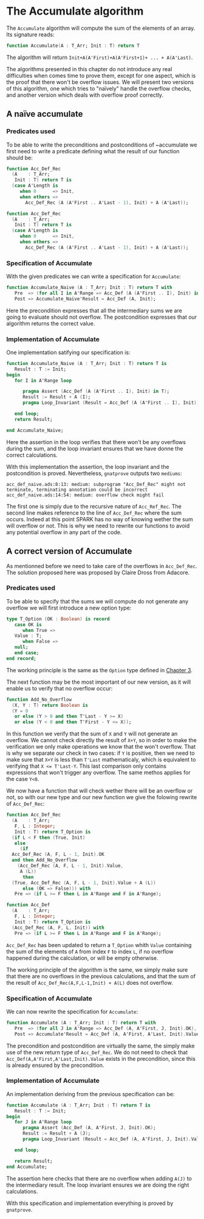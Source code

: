 # Created 2018-05-28 lun. 13:22
#+OPTIONS: author:nil title:nil toc:nil
#+EXPORT_FILE_NAME: ../../../numeric/Accumulate.org
* The Accumulate algorithm

The ~Accumulate~ algorithm will compute the sum of the elements of an array. Its signature reads:

#+BEGIN_SRC ada
  function Accumulate(A : T_Arr; Init : T) return T
#+END_SRC

The algorithm will return ~Init+A(A'First)+A(A'First+1)+ ... + A(A'Last)~.

The algorithms presented in this chapter do not introduce any real difficulties when comes time to prove them,
except for one aspect, which is the proof that there won't be overflow issues. We will present two 
versions of this algorithm, one which tries to "naïvely" handle the overflow checks, and another version
which deals with overflow proof correctly.

** A naïve accumulate

*** Predicates used

To be able to write the preconditions and postconditions of ~accumulate we first need to write a 
predicate defining what the result of our function should be:

#+BEGIN_SRC ada
  function Acc_Def_Rec
    (A    : T_Arr;
     Init : T) return T is
    (case A'Length is
       when 0      => Init,
       when others =>
         Acc_Def_Rec (A (A'First .. A'Last - 1), Init) + A (A'Last));
#+END_SRC
#+BEGIN_SRC ada
  function Acc_Def_Rec
    (A    : T_Arr;
     Init : T) return T is
    (case A'Length is
       when 0      => Init,
       when others =>
         Acc_Def_Rec (A (A'First .. A'Last - 1), Init) + A (A'Last));
#+END_SRC

*** Specification of Accumulate

With the given predicates we can write a specification for ~Accumulate~:

#+BEGIN_SRC ada
  function Accumulate_Naive (A : T_Arr; Init : T) return T with
     Pre  => (for all I in A'Range => Acc_Def (A (A'First .. I), Init) in T),
     Post => Accumulate_Naive'Result = Acc_Def (A, Init);
#+END_SRC

Here the precondition expresses that all the intermediary sums we are going to
evaluate should not overflow. The postcondition expresses that our algorithm 
returns the correct value.

*** Implementation of Accumulate

One implementation satifying our specification is:

#+BEGIN_SRC ada
  function Accumulate_Naive (A : T_Arr; Init : T) return T is
     Result : T := Init;
  begin
     for I in A'Range loop
  
        pragma Assert (Acc_Def (A (A'First .. I), Init) in T);
        Result := Result + A (I);
        pragma Loop_Invariant (Result = Acc_Def (A (A'First .. I), Init));
  
     end loop;
     return Result;
  
  end Accumulate_Naive;
#+END_SRC

Here the assertion in the loop verifies that there won't be any overflows during the sum, and the loop
invariant ensures that we have donne the correct calculations.

With this implementation the assertion, the loop invariant and the postcondition is proved.
Nevertheless, ~gnatprove~ outputs two ~mediums~:
#+BEGIN_SRC
  acc_def_naive.ads:8:13: medium: subprogram "Acc_Def_Rec" might not terminate, terminating annotation could be incorrect
  acc_def_naive.ads:14:54: medium: overflow check might fail
#+END_SRC

The first one is simply due to the recursive nature of ~Acc_Ref_Rec~. 
The second line makes reference to the line of ~Acc_Def_Rec~ where the sum occurs. Indeed at this point
SPARK has no way of knowing wether the sum will overflow or not. This is why we need to rewrite our functions to avoid
any potential overflow in any part of the code.

** A correct version of Accumulate

As mentionned before we need to take care of the overflows in ~Acc_Def_Rec~.
The solution proposed here was proposed by Claire Dross from Adacore.

*** Predicates used

To be able to specify that the sums we will compute do not generate any overflow we will first introduce a new option type:

#+BEGIN_SRC ada
  type T_Option (OK : Boolean) is record
     case OK is
        when True =>
  	 Value : T;
        when False =>
  	 null;
     end case;
  end record;
#+END_SRC

The working principle is the same as the ~Option~ type defined in [[file:../non-mutating/README.org][Chapter 3]].

The next function may be the most important of our new version, as it will enable us to verify that no overflow occur:

#+BEGIN_SRC ada
  function Add_No_Overflow
    (X, Y : T) return Boolean is
    (Y = 0
     or else (Y > 0 and then T'Last - Y >= X)
     or else (Y < 0 and then T'First - Y <= X));
#+END_SRC

In this function we verify that the sum of ~X~ and ~Y~ will not generate an overflow. We cannot check directly the result
of ~X+Y~, so in order to make the verification we only make operations we know that the won't overflow. That is why we separate 
our check in two cases: if ~Y~ is positive, then we need to make sure that ~X+Y~ is less than ~T'Last~ mathematicaly, which is equivalent to 
verifying that ~X <= T'Last-Y~. This last comparison only contains expressions that won't trigger any overflow. The same methos applies for the case ~Y<0~.

We now have a function that will check wether there will be an overflow or not, so with our new type and our new function we give the folowing 
rewrite of ~Acc_Def_Rec~:

#+BEGIN_SRC ada
  function Acc_Def_Rec
    (A    : T_Arr;
     F, L : Integer;
     Init : T) return T_Option is
    (if L < F then (True, Init)
     else
       (if
  	Acc_Def_Rec (A, F, L - 1, Init).OK
  	and then Add_No_Overflow
  	  (Acc_Def_Rec (A, F, L - 1, Init).Value,
  	   A (L))
        then
  	(True, Acc_Def_Rec (A, F, L - 1, Init).Value + A (L))
        else (OK => False))) with
     Pre => (if L >= F then L in A'Range and F in A'Range);
#+END_SRC
#+BEGIN_SRC ada
  function Acc_Def
    (A    : T_Arr;
     F, L : Integer;
     Init : T) return T_Option is
    (Acc_Def_Rec (A, F, L, Init)) with
     Pre => (if L >= F then L in A'Range and F in A'Range);
#+END_SRC

~Acc_Def_Rec~ has been updated to return a ~T_Option~ whith ~Value~ containing the sum of the elements 
of ~A~ from index ~F~ to index ~L~, if no overflow happened during the calculation, or will be empty otherwise.

The working principle of the algorithm is the same, we simply make sure that there are no overflows in the 
previous calculations, and that the sum of the result of ~Acc_Def_Rec(A,F,L-1,Init) + A(L)~ does not overflow.

*** Specification of Accumulate

We can now rewrite the specification for ~Accumulate~:

#+BEGIN_SRC ada
  function Accumulate (A : T_Arr; Init : T) return T with
     Pre  => (for all J in A'Range => Acc_Def (A, A'First, J, Init).OK),
     Post => Accumulate'Result = Acc_Def (A, A'First, A'Last, Init).Value;
#+END_SRC


The precondition and postcondition are virtually the same, the simply make use of the new return type
of ~Acc_Def_Rec~. We do not need to check that ~Acc_Def(A,A'First,A'Last,Init).Value~ exists in the precondition, since this is already ensured by the precondition.

*** Implementation of Accumulate

An implementation deriving from the previous specification can be:

#+BEGIN_SRC ada
  function Accumulate (A : T_Arr; Init : T) return T is
     Result : T := Init;
  begin
     for J in A'Range loop
        pragma Assert (Acc_Def (A, A'First, J, Init).OK);
        Result := Result + A (J);
        pragma Loop_Invariant (Result = Acc_Def (A, A'First, J, Init).Value);
  
     end loop;
  
     return Result;
  end Accumulate;
#+END_SRC

The assertion here checks that there are no overflow when adding ~A(J)~ to the intermediary result.
The loop invariant ensures we are doing the right calculations.

With this specification and implementation everything is proved by ~gnatprove~.

